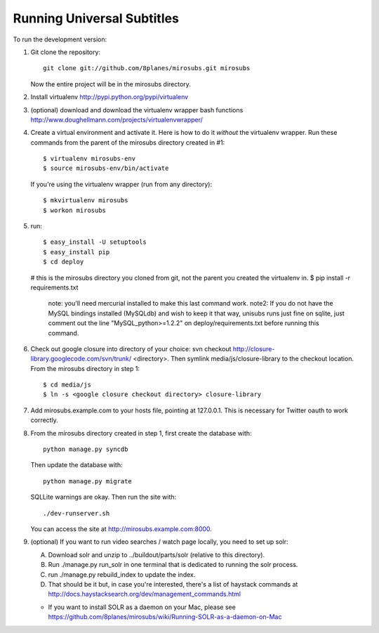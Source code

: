 ===========================
Running Universal Subtitles
===========================

To run the development version:

1. Git clone the repository::

       git clone git://github.com/8planes/mirosubs.git mirosubs

   Now the entire project will be in the mirosubs directory.

2. Install virtualenv http://pypi.python.org/pypi/virtualenv

3. (optional) download and download the virtualenv wrapper bash
   functions http://www.doughellmann.com/projects/virtualenvwrapper/

4. Create a virtual environment and activate it. Here is how to do it 
   *without* the virtualenv wrapper. Run these commands from the parent 
   of the mirosubs directory created in #1::

   $ virtualenv mirosubs-env
   $ source mirosubs-env/bin/activate

   If you're using the virtualenv wrapper (run from any directory)::

   $ mkvirtualenv mirosubs
   $ workon mirosubs

5. run::

   $ easy_install -U setuptools
   $ easy_install pip
   $ cd deploy
   # this is the mirosubs directory you cloned from git, not the parent you created the virtualenv in.
   $ pip install -r requirements.txt
       note: you'll need mercurial installed to make this last command work.
       note2: If you do not have the MySQL bindings installed (MySQLdb) and wish to keep it that way, unisubs runs just fine on sqlite, just comment out the line "MySQL_python>=1.2.2" on deploy/requirements.txt before running this command.


6. Check out google closure into directory of your choice: svn checkout 
   http://closure-library.googlecode.com/svn/trunk/ <directory>. Then 
   symlink media/js/closure-library to the checkout location. From the 
   mirosubs directory in step 1::

   $ cd media/js
   $ ln -s <google closure checkout directory> closure-library

7. Add mirosubs.example.com to your hosts file, pointing at 127.0.0.1. 
   This is necessary for Twitter oauth to work correctly.

8. From the mirosubs directory created in step 1, first create the 
   database with::

       python manage.py syncdb

   Then update the database with::

       python manage.py migrate

   SQLLite warnings are okay. Then run the site with::

       ./dev-runserver.sh

   You can access the site at http://mirosubs.example.com:8000.

9. (optional) If you want to run video searches  / watch page locally, you need to set up solr:

   A. Download solr and unzip to ../buildout/parts/solr (relative to this directory).
   B. Run ./manage.py run_solr in one terminal that is dedicated to running the solr process.
   C. run ./manage.py rebuild_index to update the index.
   D. That should be it but, in case you're interested, there's a 
      list of haystack commands at 
      http://docs.haystacksearch.org/dev/management_commands.html
   * If you want to install SOLR as a daemon on your Mac, please see
     https://github.com/8planes/mirosubs/wiki/Running-SOLR-as-a-daemon-on-Mac

